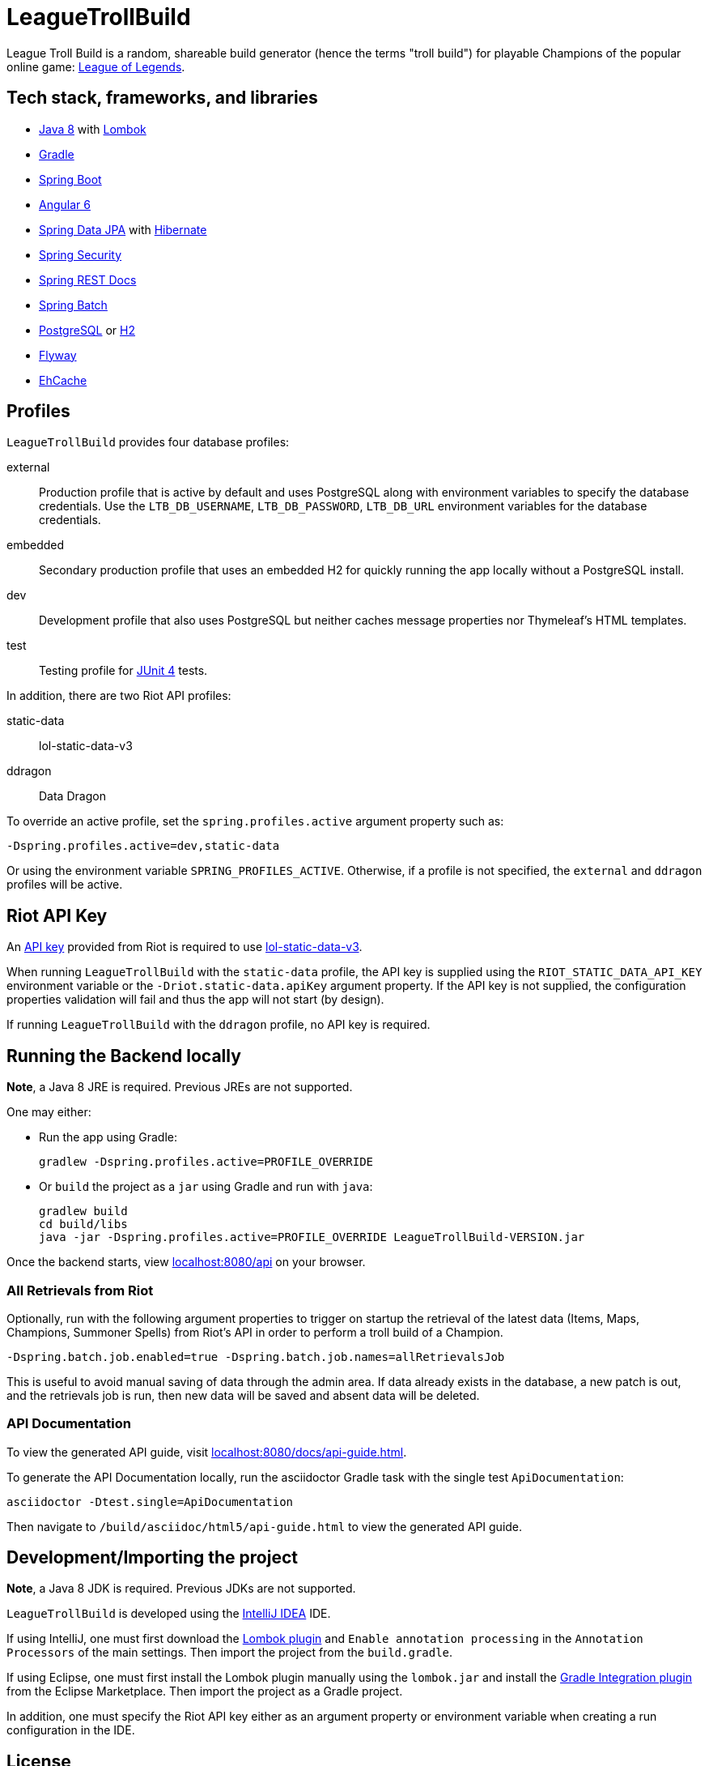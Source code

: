 = LeagueTrollBuild

League Troll Build is a random, shareable build generator (hence the terms "troll build") for playable Champions of
the popular online game: http://leagueoflegends.com/[League of Legends].

== Tech stack, frameworks, and libraries
* http://www.oracle.com/technetwork/java/javase/overview/java8-2100321.html[Java 8] with https://projectlombok.org/[Lombok]
* https://github.com/gradle/gradle[Gradle]
* https://github.com/spring-projects/spring-boot[Spring Boot]
* https://github.com/angular/angular[Angular 6]
* https://github.com/spring-projects/spring-data-jpa[Spring Data JPA] with https://github.com/hibernate/hibernate-orm[Hibernate]
* https://github.com/spring-projects/spring-security[Spring Security]
* https://github.com/spring-projects/spring-restdocs[Spring REST Docs]
* https://github.com/spring-projects/spring-batch[Spring Batch]
* http://www.postgresql.org/[PostgreSQL] or https://github.com/h2database/h2database[H2]
* https://github.com/flyway/flyway[Flyway]
* https://github.com/ehcache[EhCache]

== Profiles
`LeagueTrollBuild` provides four database profiles:

external::
Production profile that is active by default and uses PostgreSQL along with environment variables to specify the
database credentials. Use the `LTB_DB_USERNAME`, `LTB_DB_PASSWORD`, `LTB_DB_URL` environment variables for the database credentials.

embedded::
Secondary production profile that uses an embedded H2 for quickly running the app locally without a PostgreSQL install.

dev::
Development profile that also uses PostgreSQL but neither caches message properties nor Thymeleaf's HTML templates.

test::
Testing profile for https://github.com/junit-team/junit[JUnit 4] tests.

In addition, there are two Riot API profiles:

static-data::
lol-static-data-v3

ddragon::
Data Dragon

To override an active profile, set the `spring.profiles.active` argument property such as:

 -Dspring.profiles.active=dev,static-data

Or using the environment variable `SPRING_PROFILES_ACTIVE`. Otherwise, if a profile is not specified, the `external`
and `ddragon` profiles will be active.

== Riot API Key
An https://developer.riotgames.com/api-keys.html[API key] provided from Riot is required to use https://developer.riotgames.com/api-methods/#lol-static-data-v3[lol-static-data-v3].

When running `LeagueTrollBuild` with the `static-data` profile, the API key is supplied using the `RIOT_STATIC_DATA_API_KEY` environment
variable or the `-Driot.static-data.apiKey` argument property. If the API key is not supplied, the configuration properties validation
will fail and thus the app will not start (by design).

If running `LeagueTrollBuild` with the `ddragon` profile, no API key is required.

== Running the Backend locally
*Note*, a Java 8 JRE is required. Previous JREs are not supported.

One may either:

* Run the app using Gradle:

   gradlew -Dspring.profiles.active=PROFILE_OVERRIDE

* Or `build` the project as a `jar` using Gradle and run with `java`:

  gradlew build
  cd build/libs
  java -jar -Dspring.profiles.active=PROFILE_OVERRIDE LeagueTrollBuild-VERSION.jar

Once the backend starts, view http://localhost:8080/api[localhost:8080/api] on your browser.

=== All Retrievals from Riot
Optionally, run with the following argument properties to trigger on startup the retrieval of the latest data (Items,
 Maps, Champions, Summoner Spells) from Riot's API in order to perform a troll build of a Champion.

  -Dspring.batch.job.enabled=true -Dspring.batch.job.names=allRetrievalsJob

This is useful to avoid manual saving of data through the admin area. If data already exists in the database, a new
patch is out, and the retrievals job is run, then new data will be saved and absent data will be deleted.

=== API Documentation
To view the generated API guide, visit http://localhost:8080/docs/api-guide.html[localhost:8080/docs/api-guide.html].

To generate the API Documentation locally, run the asciidoctor Gradle task with the single test `ApiDocumentation`:

  asciidoctor -Dtest.single=ApiDocumentation

Then navigate to `/build/asciidoc/html5/api-guide.html` to view the generated API guide.

== Development/Importing the project
*Note*, a Java 8 JDK is required. Previous JDKs are not supported.

`LeagueTrollBuild` is developed using the https://www.jetbrains.com/idea/[IntelliJ IDEA] IDE.

If using IntelliJ, one must first download the https://plugins.jetbrains.com/plugin/6317[Lombok plugin] and
`Enable annotation processing` in the `Annotation Processors` of the main settings. Then import the project from the
`build.gradle`.

If using Eclipse, one must first install the Lombok plugin manually using the `lombok.jar` and install the
https://marketplace.eclipse.org/content/gradle-integration-eclipse-0[Gradle Integration plugin] from the Eclipse
Marketplace. Then import the project as a Gradle project.

In addition, one must specify the Riot API key either as an argument property or environment variable when creating a
run configuration in the IDE.

== License
`LeagueTrollBuild` is licensed under the MIT License (MIT).